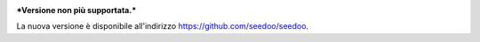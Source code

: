 .. image:: http://www.seedoo.it/wp-content/uploads/2015/05/Seedoo%E2%80%93logo-02.svg
   :alt: Seedoo
   :target: http://www.seedoo.it

***Versione non più supportata.***

La nuova versione è disponibile all'indirizzo https://github.com/seedoo/seedoo.
